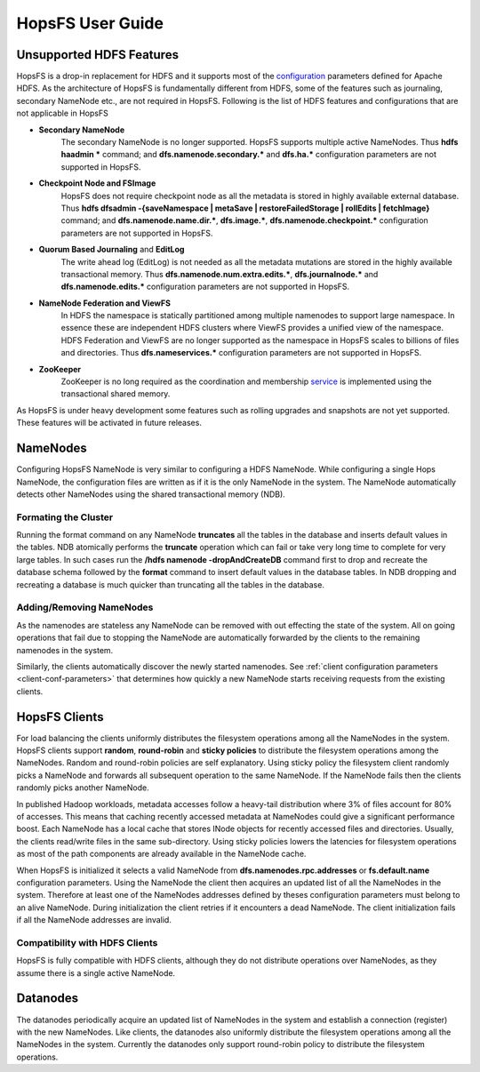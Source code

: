 HopsFS User Guide
=================

Unsupported HDFS Features
-------------------------

HopsFS is a drop-in replacement for HDFS and it supports most of the `configuration`_ parameters defined for Apache HDFS. As the architecture of HopsFS is fundamentally different from HDFS, some of the features such as journaling, secondary NameNode etc., are not required in HopsFS. Following is the list of HDFS features and configurations that are not applicable in HopsFS

.. _configuration: http://hadoop.apache.org/docs/current/hadoop-project-dist/hadoop-hdfs/hdfs-default.xml

* **Secondary NameNode**
	The secondary NameNode is no longer supported. HopsFS supports multiple active NameNodes. Thus **hdfs haadmin *** command; and **dfs.namenode.secondary.*** and **dfs.ha.*** configuration parameters are not supported in HopsFS.
* **Checkpoint Node and FSImage**
    HopsFS does not require checkpoint node as all the metadata is stored in highly available external database. Thus **hdfs dfsadmin -{saveNamespace | metaSave | restoreFailedStorage | rollEdits | fetchImage}** command; and **dfs.namenode.name.dir.***, **dfs.image.***, **dfs.namenode.checkpoint.*** configuration parameters are not supported in HopsFS.
* **Quorum Based Journaling** and **EditLog**
	The write ahead log (EditLog) is not needed as all the metadata mutations are stored in the highly available transactional memory. Thus **dfs.namenode.num.extra.edits.***, **dfs.journalnode.*** and **dfs.namenode.edits.*** configuration parameters are not supported in HopsFS.
* **NameNode Federation and ViewFS**
	In HDFS the namespace is statically partitioned among multiple namenodes to support large namespace. In essence these are independent HDFS clusters where ViewFS provides a unified view of the namespace. HDFS Federation and ViewFS are no longer supported as the namespace in HopsFS scales to billions of files and directories. Thus **dfs.nameservices.*** configuration parameters are not supported in HopsFS.
* **ZooKeeper**
	ZooKeeper is no long required as the coordination and membership `service`_ is implemented using the transactional shared memory. 
	

As HopsFS is under heavy development some features such as rolling upgrades and snapshots are not yet supported. These features will be activated in future releases. 



NameNodes
---------

Configuring HopsFS NameNode is very similar to configuring a HDFS NameNode. While configuring a single Hops NameNode, the configuration files are written as if it is the only NameNode in the system. The NameNode automatically detects other NameNodes using the shared transactional memory (NDB). 

Formating the Cluster
~~~~~~~~~~~~~~~~~~~~~
Running the format command on any NameNode **truncates** all the tables in the database and inserts default values in the tables. NDB atomically performs the **truncate** operation which can fail or take very long time to complete for very large tables. In such cases run the **/hdfs namenode -dropAndCreateDB** command first to drop and recreate the database schema followed by the **format** command to insert default values in the database tables. In NDB dropping and recreating a database is much quicker than truncating all the tables in the database. 


Adding/Removing NameNodes
~~~~~~~~~~~~~~~~~~~~~~~~~
As the namenodes are stateless any NameNode can be removed with out effecting the state of the system. All on going operations that fail due to stopping the NameNode are automatically forwarded by the clients to the remaining namenodes in the system.

Similarly, the clients automatically discover the newly started namenodes. See :ref:`client configuration parameters <client-conf-parameters>` that determines how quickly a new NameNode starts receiving requests from the existing clients. 


HopsFS Clients
--------------
For load balancing the clients uniformly distributes the filesystem operations among all the NameNodes in the system. HopsFS clients support **random**, **round-robin** and **sticky policies** to distribute the filesystem operations among the NameNodes. Random and round-robin policies are self explanatory. Using sticky policy the filesystem client randomly picks a NameNode and forwards all subsequent operation to the same NameNode. If the NameNode fails then the clients randomly picks another NameNode. 

In published Hadoop workloads, metadata accesses follow a heavy-tail distribution where 3% of files account for 80% of accesses. This means that caching
recently accessed metadata at NameNodes could give a significant performance boost. Each NameNode has a local cache that stores INode objects for recently accessed files and directories. Usually, the clients read/write files in the same sub-directory. Using sticky policies lowers the latencies for filesystem operations as most of the path components are already available in the NameNode cache.   

When HopsFS is initialized it selects a valid NameNode from **dfs.namenodes.rpc.addresses** or **fs.default.name** configuration parameters. Using the NameNode the client then acquires an updated list of all the NameNodes in the system. Therefore at least one of the NameNodes addresses defined by theses configuration parameters must belong to an alive NameNode. During initialization the client retries if it encounters a dead NameNode. The client initialization fails if all the NameNode addresses are invalid. 

Compatibility with HDFS Clients
~~~~~~~~~~~~~~~~~~~~~~~~~~~~~~~
HopsFS is fully compatible with HDFS clients, although they do not distribute operations over NameNodes, as they assume there is a single active NameNode. 


Datanodes
---------
The datanodes periodically acquire an updated list of NameNodes in the system and establish a connection (register) with the new NameNodes. Like clients, the datanodes also uniformly distribute the filesystem operations among all the NameNodes in the system. Currently the datanodes only support round-robin policy to distribute the filesystem operations. 


.. _Apache Hadoop: http://hadoop.apache.org/releases.html
.. _configuration: http://hadoop.apache.org/docs/current/hadoop-project-dist/hadoop-hdfs/hdfs-default.xml
.. _service: http://link.springer.com/chapter/10.1007%2F978-3-319-19129-4_13




